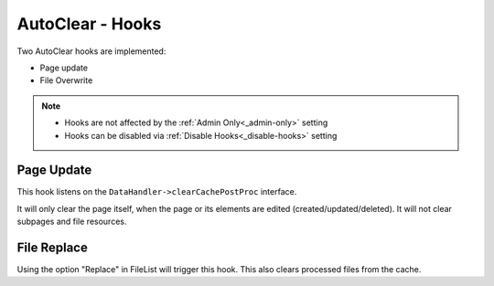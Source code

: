 =================
AutoClear - Hooks
=================

Two AutoClear hooks are implemented:

-  Page update
-  File Overwrite

.. note::
    - Hooks are not affected by the :ref:`Admin Only<_admin-only>` setting
    - Hooks can be disabled via :ref:`Disable Hooks<_disable-hooks>` setting

.. _page-update-hook:
Page Update
-----------

This hook listens on the ``DataHandler->clearCachePostProc`` interface.

It will only clear the page itself, when the page or its elements are edited (created/updated/deleted).
It will not clear subpages and file resources.

.. _file-replace-hook:
File Replace
--------------

.. image:: ../img/context_filelist.png
    :alt: view of fileList context menu showing Myra Clear Cache option

Using the option "Replace" in FileList will trigger this hook. This also
clears processed files from the cache.
